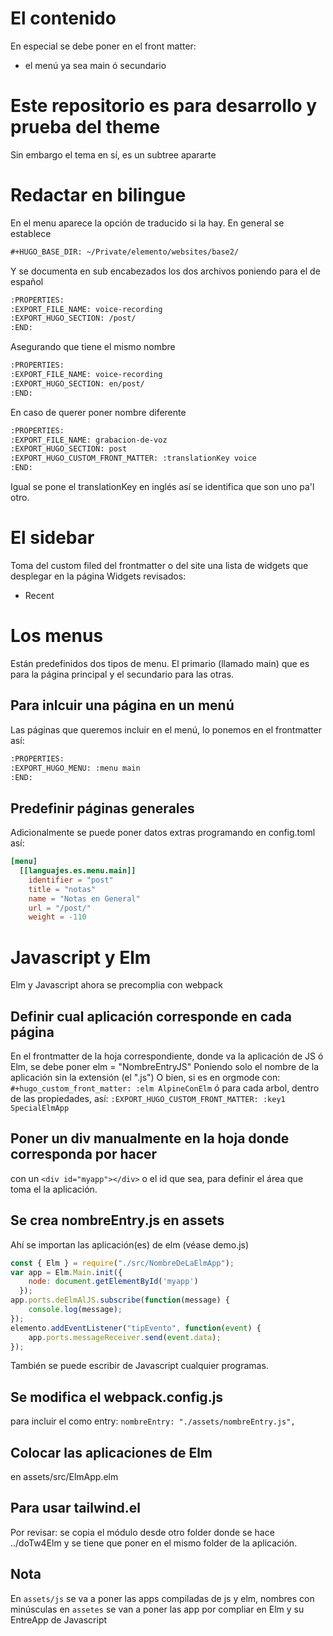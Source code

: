 * El contenido
En especial se debe poner en el front matter:
- el menú ya sea main ó secundario

* Este repositorio es para desarrollo y prueba del theme
Sin embargo el tema en sí, es un subtree apararte 
* Redactar en bilingue
En el menu aparece la opción de traducido si la hay.
En general se establece

#+begin_src org
#+HUGO_BASE_DIR: ~/Private/elemento/websites/base2/
#+end_src

Y se documenta en sub encabezados los dos archivos poniendo para el de español
#+begin_src org
:PROPERTIES: 
:EXPORT_FILE_NAME: voice-recording
:EXPORT_HUGO_SECTION: /post/
:END:
#+end_src

Asegurando que tiene el mismo nombre
#+begin_src org
:PROPERTIES: 
:EXPORT_FILE_NAME: voice-recording
:EXPORT_HUGO_SECTION: en/post/
:END:
#+end_src

En caso de querer poner nombre diferente
#+begin_src org
:PROPERTIES: 
:EXPORT_FILE_NAME: grabacion-de-voz
:EXPORT_HUGO_SECTION: post
:EXPORT_HUGO_CUSTOM_FRONT_MATTER: :translationKey voice 
:END:
#+end_src

Igual se pone el translationKey en inglés así se identifica que son uno pa'l otro.

* El sidebar
Toma del custom filed del frontmatter o del site
una lista de widgets que desplegar en la página
Widgets revisados:
- Recent

* Los menus
Están predefinidos dos tipos de menu.
El primario (llamado main) que es para la página principal y el secundario para las otras.

** Para inlcuir una página en un menú
Las páginas que queremos incluir en el menú, lo ponemos en el frontmatter así:
#+begin_src org
:PROPERTIES:
:EXPORT_HUGO_MENU: :menu main
:END:
#+end_src

** Predefinir páginas generales
Adicionalmente se puede poner datos extras programando en config.toml así:
#+begin_src toml
[menu]
  [[languajes.es.menu.main]]
    identifier = "post"
    title = "notas"
    name = "Notas en General"
    url = "/post/"
    weight = -110
#+end_src

* Javascript y Elm
Elm y Javascript ahora se precomplia con webpack
** Definir cual aplicación corresponde en cada página
En el frontmatter de la hoja correspondiente, donde va la aplicación de JS ó Elm, se debe poner elm = "NombreEntryJS"
Poniendo solo el nombre de la aplicación sin la extensión (el ".js")
O bien, si es en orgmode con:
    ~#+hugo_custom_front_matter: :elm AlpineConElm~
ó para cada arbol, dentro de las propiedades, así:
    ~:EXPORT_HUGO_CUSTOM_FRONT_MATTER: :key1 SpecialElmApp~
** Poner un div manualmente en la hoja donde corresponda *por hacer*
con un ~<div id="myapp"></div>~ o el id que sea, para definir el área que toma el la aplicación.
** Se crea nombreEntry.js en assets
Ahí se importan las aplicación(es) de elm (véase demo.js)
#+begin_src javascript
const { Elm } = require("./src/NombreDeLaElmApp");
var app = Elm.Main.init({
    node: document.getElementById('myapp')
  });
app.ports.deElmAlJS.subscribe(function(message) {
    console.log(message);
});
elemento.addEventListener("tipEvento", function(event) {
    app.ports.messageReceiver.send(event.data);
});
#+end_src
También se puede escribir de Javascript cualquier programas.
** Se modifica el webpack.config.js
para incluir el como entry: ~nombreEntry: "./assets/nombreEntry.js",~

** Colocar las aplicaciones de Elm
en assets/src/ElmApp.elm
** Para usar tailwind.el
Por revisar: se copia el módulo desde otro folder donde se hace ../doTw4Elm y se tiene que poner en el mismo folder de la aplicación.
** Nota
En ~assets/js~ se va a poner las apps compiladas de js y elm, nombres con minúsculas
en ~assetes~ se van a poner las app por compliar en Elm y su EntreApp de Javascript